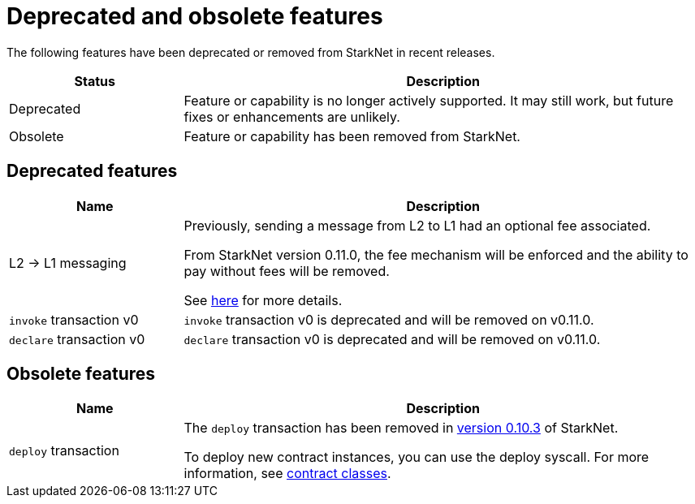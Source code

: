 [id="eol"]
= Deprecated and obsolete features

The following features have been deprecated or removed from StarkNet in recent releases.

[cols="1,3"]
|===
|Status|Description 

|Deprecated|Feature or capability is no longer actively supported. It may still work, but future fixes or enhancements are unlikely. 
|Obsolete|Feature or capability has been removed from StarkNet. 
|===

== Deprecated features

[cols="1,3"]
|===
|Name|Description

|L2 -> L1 messaging |Previously, sending a message from L2 to L1 had an optional fee associated.

From StarkNet version 0.11.0, the fee mechanism will be enforced and the ability to pay without fees will be removed.

See xref:documentation:architecture_and_concepts:L1-L2_Communication/messaging-mechanism.adoc#l1-l2_message_fees[here] for more details.

|`invoke` transaction v0 |`invoke` transaction v0 is deprecated and will be removed on v0.11.0.
|`declare` transaction v0 |`declare` transaction v0 is deprecated and will be removed on v0.11.0.
|===

== Obsolete features

[cols="1,3"]
|===
|Name|Description

|`deploy` transaction|The `deploy` transaction has been removed in xref:ROOT:version_notes.adoc#versions[version 0.10.3] of StarkNet.

To deploy new contract instances, you can use the deploy syscall. For more information, see xref:architecture_and_concepts:Contracts/contract-classes.adoc[contract classes].
|===
